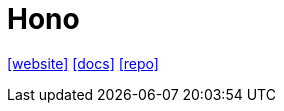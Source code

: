 = Hono
:url-website: https://hono.dev/
:url-docs: https://hono.dev/docs/
:url-repo: https://github.com/honojs/hono

{url-website}[[website\]]
{url-docs}[[docs\]]
{url-repo}[[repo\]]

